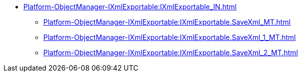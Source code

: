 ***** xref:Platform-ObjectManager-IXmlExportable:IXmlExportable_IN.adoc[]
****** xref:Platform-ObjectManager-IXmlExportable:IXmlExportable.SaveXml_MT.adoc[]
****** xref:Platform-ObjectManager-IXmlExportable:IXmlExportable.SaveXml_1_MT.adoc[]
****** xref:Platform-ObjectManager-IXmlExportable:IXmlExportable.SaveXml_2_MT.adoc[]